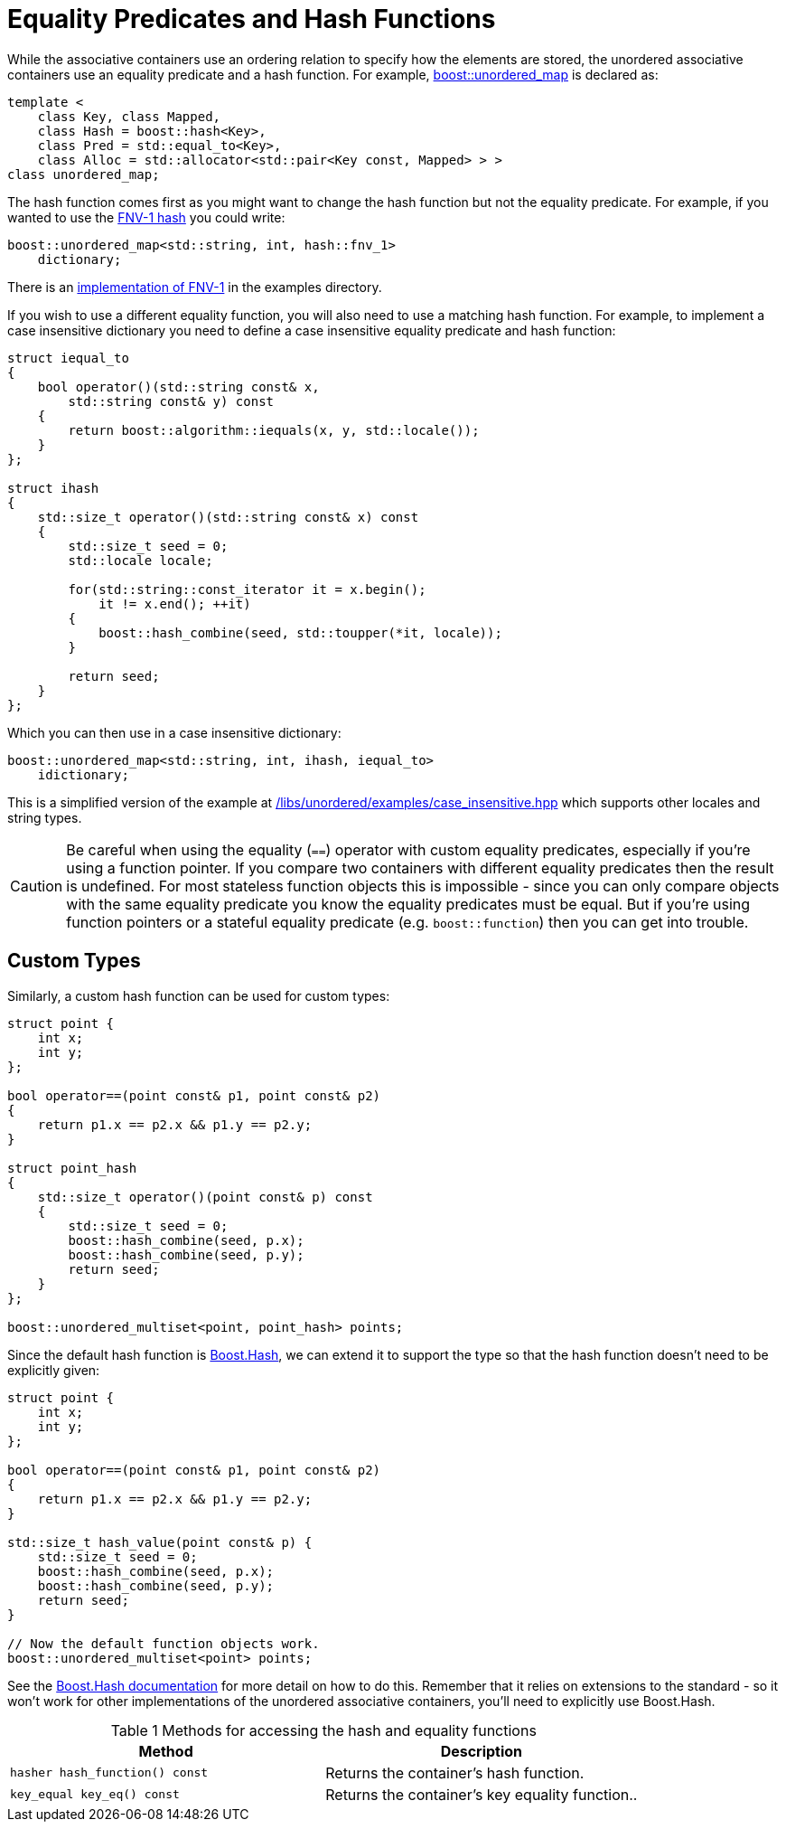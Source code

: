 [#hash_equality]

:idprefix: hash_equality_

= Equality Predicates and Hash Functions

While the associative containers use an ordering relation to specify how the
elements are stored, the unordered associative containers use an equality
predicate and a hash function. For example, <<unordered_map,boost::unordered_map>>
is declared as:

```
template <
    class Key, class Mapped,
    class Hash = boost::hash<Key>,
    class Pred = std::equal_to<Key>,
    class Alloc = std::allocator<std::pair<Key const, Mapped> > >
class unordered_map;
```

The hash function comes first as you might want to change the hash function
but not the equality predicate. For example, if you wanted to use the
http://www.isthe.com/chongo/tech/comp/fnv/[FNV-1 hash^] you could write:

```
boost::unordered_map<std::string, int, hash::fnv_1>
    dictionary;
```

There is an link:../../examples/fnv1.hpp[implementation of FNV-1^] in the examples directory.

If you wish to use a different equality function, you will also need to use a matching hash function. For example, to implement a case insensitive dictionary you need to define a case insensitive equality predicate and hash function:

```
struct iequal_to
{
    bool operator()(std::string const& x,
        std::string const& y) const
    {
        return boost::algorithm::iequals(x, y, std::locale());
    }
};

struct ihash
{
    std::size_t operator()(std::string const& x) const
    {
        std::size_t seed = 0;
        std::locale locale;

        for(std::string::const_iterator it = x.begin();
            it != x.end(); ++it)
        {
            boost::hash_combine(seed, std::toupper(*it, locale));
        }

        return seed;
    }
};
```

Which you can then use in a case insensitive dictionary:
```
boost::unordered_map<std::string, int, ihash, iequal_to>
    idictionary;
```

This is a simplified version of the example at
link:../../examples/case_insensitive.hpp[/libs/unordered/examples/case_insensitive.hpp^] which supports other locales and string types.

CAUTION: Be careful when using the equality (`==`) operator with custom equality
predicates, especially if you're using a function pointer. If you compare two
containers with different equality predicates then the result is undefined.
For most stateless function objects this is impossible - since you can only
compare objects with the same equality predicate you know the equality
predicates must be equal. But if you're using function pointers or a stateful
equality predicate (e.g. `boost::function`) then you can get into trouble.

== Custom Types

Similarly, a custom hash function can be used for custom types:

```
struct point {
    int x;
    int y;
};

bool operator==(point const& p1, point const& p2)
{
    return p1.x == p2.x && p1.y == p2.y;
}

struct point_hash
{
    std::size_t operator()(point const& p) const
    {
        std::size_t seed = 0;
        boost::hash_combine(seed, p.x);
        boost::hash_combine(seed, p.y);
        return seed;
    }
};

boost::unordered_multiset<point, point_hash> points;
```

Since the default hash function is link:../../../container_hash/index.html[Boost.Hash^],
we can extend it to support the type so that the hash function doesn't need to be explicitly given:

```
struct point {
    int x;
    int y;
};

bool operator==(point const& p1, point const& p2)
{
    return p1.x == p2.x && p1.y == p2.y;
}

std::size_t hash_value(point const& p) {
    std::size_t seed = 0;
    boost::hash_combine(seed, p.x);
    boost::hash_combine(seed, p.y);
    return seed;
}

// Now the default function objects work.
boost::unordered_multiset<point> points;
```

See the link:../../../container_hash/index.html[Boost.Hash documentation^] for more detail on how to
do this. Remember that it relies on extensions to the standard - so it
won't work for other implementations of the unordered associative containers,
you'll need to explicitly use Boost.Hash.

[caption=, title='Table {counter:table-counter} Methods for accessing the hash and equality functions']
[cols="1,.^1", frame=all, grid=rows]
|===
|Method |Description

|`hasher hash_function() const` 
|Returns the container's hash function.

|`key_equal key_eq() const` 
|Returns the container's key equality function..

|===
